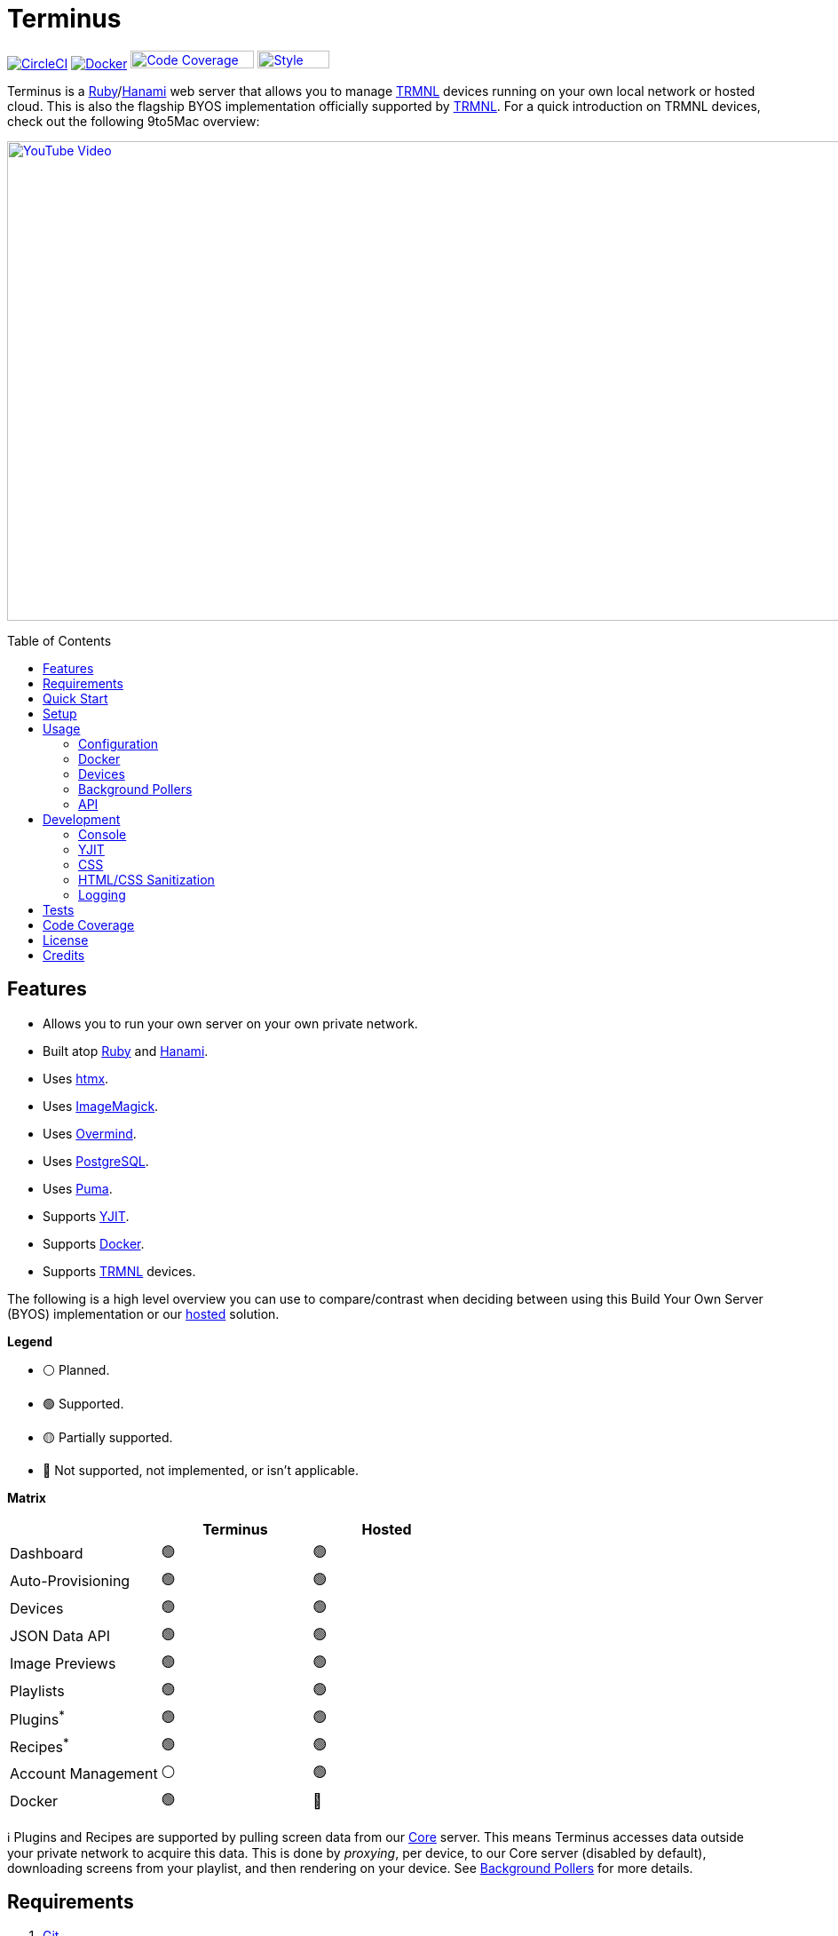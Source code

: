 :toc: macro
:toclevels: 5
:figure-caption!:

:background_pollers_link: link:doc/background_pollers.adoc[Background Pollers]
:cogger_link: link:https://alchemists.io/projects/cogger[Cogger]
:core_api_link: link:https://usetrmnl.com/api-docs/index.html[Core API]
:docker_doc_link: link:doc/docker.adoc[Docker]
:docker_link: link:https://www.docker.com[Docker]
:git_link: link:https://git-scm.com[Git]
:hanami_link: link:https://hanamirb.org[Hanami]
:htmx_link: link:https://htmx.org[htmx]
:imagemagick_link: link:https://imagemagick.org[ImageMagick]
:overmind_link: link:https://github.com/DarthSim/overmind[Overmind]
:postgres_link: link:https://www.postgresql.org[PostgreSQL]
:puma_link: link:https://puma.io[Puma]
:rack_attack_link: link:https://github.com/rack/rack-attack[Rack Attack]
:ruby_link: link:https://www.ruby-lang.org[Ruby]
:trmnl_link: link:https://usetrmnl.com[TRMNL]
:yjit_link: link:https://github.com/ruby/ruby/blob/master/doc/yjit/yjit.md[YJIT]

= Terminus

image:https://dl.circleci.com/status-badge/img/gh/usetrmnl/byos_hanami/tree/main.svg?style=svg[CircleCI, link=https://dl.circleci.com/status-badge/redirect/gh/usetrmnl/byos_hanami/tree/main]
image:https://github.com/usetrmnl/byos_hanami/actions/workflows/docker.yml/badge.svg[Docker, link="https://github.com/usetrmnl/byos_hanami/actions"]
image:https://alchemists.io/images/projects/caliber/coverage.svg[Code Coverage, link=https://dl.circleci.com/status-badge/redirect/gh/usetrmnl/byos_hanami/tree/main, width=139.1, height=20]
image:https://alchemists.io/images/badges/style.svg[Style, link=https://alchemists.io/projects/caliber, width=81, height=20]

Terminus is a {ruby_link}/{hanami_link} web server that allows you to manage {trmnl_link} devices running on your own local network or hosted cloud. This is also the flagship BYOS implementation officially supported by {trmnl_link}. For a quick introduction on TRMNL devices, check out the following 9to5Mac overview:

link:https://www.youtube.com/watch?v=BxMRP_ASa-s[image:https://img.youtube.com/vi/BxMRP_ASa-s/maxresdefault.jpg[YouTube Video,width=960,height=540]]

toc::[]

== Features

* Allows you to run your own server on your own private network.
* Built atop {ruby_link} and {hanami_link}.
* Uses {htmx_link}.
* Uses {imagemagick_link}.
* Uses {overmind_link}.
* Uses {postgres_link}.
* Uses {puma_link}.
* Supports {yjit_link}.
* Supports {docker_link}.
* Supports {trmnl_link} devices.

The following is a high level overview you can use to compare/contrast when deciding between using this Build Your Own Server (BYOS) implementation or our link:https://usetrmnl.com[hosted] solution.

*Legend*

* ⚪️ Planned.
* 🟢 Supported.
* 🟡 Partially supported.
* 🔴 Not supported, not implemented, or isn't applicable.

*Matrix*

[options="header"]
|===
|                                   | Terminus | Hosted
| Dashboard                         | 🟢       | 🟢
| Auto-Provisioning                 | 🟢       | 🟢
| Devices                           | 🟢       | 🟢
| JSON Data API                     | 🟢       | 🟢
| Image Previews                    | 🟢       | 🟢
| Playlists                         | 🟢       | 🟢
| Plugins^*^                        | 🟢       | 🟢
| Recipes^*^                        | 🟢       | 🟢
| Account Management                | ⚪️       | 🟢
| Docker                            | 🟢       | 🔴
|===

ℹ️ Plugins and Recipes are supported by pulling screen data from our link:https://usetrmnl.com[Core] server. This means Terminus accesses data outside your private network to acquire this data. This is done by _proxying_, per device, to our Core server (disabled by default), downloading screens from your playlist, and then rendering on your device. See {background_pollers_link} for more details.

== Requirements

. {git_link}.
. {docker_link}.
. {ruby_link} (optional, for development).
. {postgres_link} (optional, for development).
. {hanami_link} (optional, for development).
. A {trmnl_link} device (optional, can use virtual device instead).

== Quick Start

To immediately spin up Terminus on your local machine, run:

[source,bash]
----
curl https://raw.githubusercontent.com/usetrmnl/byos_hanami/refs/heads/main/scripts/quick.sh | bash
----

Once launched, open `http://localhost:2300` in your browser. That's it, enjoy!

💡 To learn more about how all of this works in Docker, see the link:doc/docker.adoc[Docker] documentation for further details.

== Setup

To set up this project for local development, run:

[source,bash]
----
git clone https://github.com/usetrmnl/byos_hanami terminus
cd terminus
bin/setup
----

💡 The setup script is idempotent so you can run it multiple times without harm. To rebuild a file managed by the setup script, delete the desired file and rerun setup to recreate.

== Usage

To launch the server, run:

[source,bash]
----
# Development
overmind start --port-step 10 --procfile Procfile.dev --can-die assets,migrate

# Production
overmind start --port-step 10 --can-die assets,migrate
----

To view the app, use either of the following:

* *Secure*: https://localhost:2443
* *Insecure*: http://localhost:2300

=== Configuration

There are several environment variables you can use to customize behavior by updating the `.env` file created for you during setup. They are:

* `API_URI`: Used for connecting your device to this server or via link:doc/docker.adoc[Docker]. Defaults to your host machine's IP address and port. This assumes you are connecting your device directly to the same server Terminus is running on. If this is not the case and you are using a reverse proxy, DNS, or any service/layer between your device and Terminus then you need to update this value to be your host. For example, if your host is `http://demo.io` then this value must be `http://demo.io`. This includes updating your device, via the TRMNL captive Wifi portal, to use `http://demo.io` as your custom host too. How you configure `http://demo.io` to resolve to the server you are running Terminus on is up to you. All your device (and this value) cares about is what the external host (or IP and port) is for the device to make API requests too (they must be identical).
* `APP_SECRET`: Used for session, cookie, and Cross-Site Request Forgery (CSRF) protection. This is automatically created for you during setup but is recommended that you update this with your own secure value.
* `BROWSER`: Used for configuring headless browser behavior when creating screens for your device. Must be a JSON object. Default: `'{"js_errors": true, "process_timeout": 10, "timeout": 10}'`. Additional keys are ignored. For more details, see the link:https://github.com/rubycdp/ferrum#customization[Ferrum Customization Documentation].
* `DATABASE_URL`: Necessary to connect to your {postgres_link} database. Can be customized by changing the value in the `.env.development` or `.env.test` file created when you ran `bin/setup`.
* `FIRMWARE_POLLER`: Enables/disables firmware polling. See {background_pollers_link} for details. Defaults to enabled.
* `HANAMI_PORT`: The default port when running the app locally or via {docker_doc_link}. When using Docker, this is used for the internal and external port mapping.
* `MODEL_POLLER`: Enables/disables model polling. See {background_pollers_link} for details. Defaults to enabled.
* `RACK_ATTACK_ALLOWED_SUBNETS`: Defines the {rack_attack_link} subnets that are allowed to connect to this server which helps when adding DNS, a reverse proxy, or a VPN, etc. between your device and this application so you can use this environment variable to add more subnets as desired. This takes a single subnet/IP or an array -- with no spaces -- of subnets/IPs as values. Example: "111.111.111.111,150.120.0.0/16". Alternatively, you can disable Rack Attack altogether by removing the `config.middleware.use Rack::Attack` line from `config/app.rb` or customize Rack Attack via the `config/initializers/rack_attack.rb` file. Any of these approaches will allow you to get your service layer properly configured so your device can talk to this server. By default, the following subnets are allowed: `10.0.0.0/8`, `172.16.0.0/12`, `192.168.0.0/16`, `127.0.0.1`, and `::1`.
* `PG_DATABASE`: Defines your database name. Used by {docker_doc_link} only. Default: `terminus`.
* `PG_PASSWORD`: Defines your database password. Used by {docker_doc_link} only. Default: (auto-generated for you during setup).
* `PG_PORT`: Defines your database port. Used by {docker_doc_link} only. Default: `5432`.
* `PG_USER`: Defines your database user. Used by {docker_doc_link} only. Default: `terminus`.
* `SCREEN_POLLER`: Enables/disables model polling. See {background_pollers_link} for details. Defaults to enabled.

=== Docker

See link:doc/docker.adoc[Docker] documentation for details.

=== Devices

There are a couple of ways you can provision a device with this server.

The first is automatic which happens immediately after you have successfully used the captive WiFi portal on your mobile phone to connect your TRMNL device to your local network where this server is running. You can also delete your device, via the UI and/or API, and it'll be reconfigured for you automatically when the device next makes a link:doc/api.adoc#display[Display API] request.

The second way is to manually create your device via the UI or API.

Additional documentation is provided is provided below. Keep in mind that these docs are written for connecting to our Core server, not Terminus. When the docs say to *Connect*, make sure you fill in the *API Server* details (i.e. the `API_URI` as mentioned in the link:#configuration[Configuration] section) _before_ connecting.

* link:https://help.usetrmnl.com/en/articles/9416306-how-to-set-up-a-new-device[How to set up a new device].
* link:https://help.usetrmnl.com/en/articles/11663377-setting-up-a-trmnl-on-tricky-wi-fi-situations[Dealing with tricky Wi-Fi situations].
* When switching servers, you'll need to reset the device to connect to the new server. Do this by pressing and holding the button the back of the device for five seconds and then releasing to cause the device to reconnect. Once you connect to the TRMNL Captive Portal, click on the *Soft Reset* button to force the device to reset. Once reset, connect to the TRMNL Captive Portal one last time to fill in your *API Server* details and then click the *Connect* button to finally connect to your server.

=== Background Pollers

See link:doc/background_pollers.adoc[Background Pollers] documentation for details.

=== API

See link:doc/api.adoc[API] documentation for details.

== Development

To contribute, ensure you have completed the link:#setup[Setup] and the entire project builds properly by running `bin/rake`.

=== Console

To access the console with direct access to all objects, run:

[source,bash]
----
bin/console
----

Once in the console, you can interact with all objects. A few examples:

[source,ruby]
----
# Use a repository.
repository = Hanami.app["repositories.device"]

repository.all              # View all devices.
device = repository.find 1  # Find by Device ID.
----

=== YJIT

{yjit_link} is enabled by default, when detected, which means you have built and installed Ruby with YJIT enabled. If you didn't build Ruby with YJIT support, YJIT support will be ignored. That said, we _recommend_ you enable YJIT support since the performance improvements are worth it.

💡 To enable YJIT globally, ensure the `--yjit` flag is added to your `RUBYOPT` environment variable. Example: `export RUBYOPT="--yjit"`.

=== CSS

Pure CSS is used in order to avoid pulling in complicated frameworks. The following stylesheets allow you to customize the look and feel of this application as follows:

* *Bits*: These are the bits and small reusable components that make up the site. There is a file for each type.
* *Pages*: These are the pages that make up the site. There is a file for each unique page.
* *Colors*: Use to customize site colors.
* *Defaults*: Use to customize HTML element default styles.
* *Keyframes*: Use to customize keyframe behavior.
* *Layout*: Use to customize the site layout.
* *Settings*: Use to customize site settings.
* *View Transitions*: Use to customize view transitions.

=== HTML/CSS Sanitization

The link:https://github.com/rgrove/sanitize[Santize] gem is used to sanitize HTML/CSS when using the console, API, or UI. All of this configured via the `Terminus::Sanitizer` class which defaults to the `Sanitize::Config::RELAXED` style with additional support for `style` and `source` elements. If you find elements being stripped from your HTML/CSS content, this is why. Feel free to open an link:https://github.com/usetrmnl/byos_hanami/issues[issue] if you need additional support.

=== Logging

By default, all logging is set to `INFO` level but you can get more verbose information by using the `DEBUG` level. There are multiple ways to do this. First, you can export the desired debug level:

[source,bash]
----
export LOG_LEVEL=debug
----

You can also specify the log level before launching the server:

[source,bash]
----
LOG_LEVEL=debug overmind start --port-step 10 --procfile Procfile.dev --can-die assets,migrate
----

Finally, you can configure the app to use a different log level via `lib/terminus/lib_container.rb` by adjusting log level of logger during registration:

[source,ruby]
----
register(:logger) { Cogger.new id: :terminus, level: :debug, formatter: :detail }

----

💡 See the {cogger_link} gem documentation for further details.

== Tests

To test, run:

[source,bash]
----
bin/rake
----

== Code Coverage

link:https://github.com/simplecov-ruby/simplecov[SimpleCov] code coverage reports are generated with every Circle CI build. The badge at the top of this document isn't updated in real-time, unfortunately, but is fairly accurate since this project is configured for 100% code coverage.

To view up-to-date details, follow these steps:

. Visit the link:https://app.circleci.com/pipelines/github/usetrmnl/byos_hanami?branch=main[Circle CI] build page.
. Click on the latest "Success" build at the top of the page.
. Click on `build`.
. Click on ARTIFACTS.
. Click on the `coverage/index.html` file.

At this point you can click through the tabs at the top of the page to inspect the various namespaces that make up this application.

== License

While this project is distributed under the permissive link:/LICENSE.adoc[MIT License], we strongly believe that technology should serve humanity's best interests. We created this software with the intent that it be used to benefit people and communities, not to cause harm. We encourage individuals and organizations to consider the ethical implications and to use this project in ways that respect human rights, promote equity, and contribute positively to society. Though we cannot legally restrict usage under the MIT License, we ask that you join us in fostering a responsible technology ecosystem by avoiding applications that could cause harm, perpetuate discrimination, or undermine human dignity. Technology is best used to enrich lives, let's ensure we build a better world together!

== Credits

* Built with link:https://alchemists.io/projects/hanamismith[Hanamismith].
* Engineered by {trmnl_link}.
